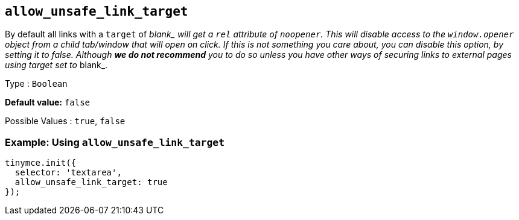 [[allow_unsafe_link_target]]
== `+allow_unsafe_link_target+`

By default all links with a `+target+` of __blank_ will get a `+rel+` attribute of `+noopener+`. This will disable access to the `+window.opener+` object from a child tab/window that will open on click. If this is not something you care about, you can disable this option, by setting it to _false_. Although *we do not recommend* you to do so unless you have other ways of securing links to external pages using target set to __blank_.

Type : `+Boolean+`

*Default value:* `+false+`

Possible Values : `+true+`, `+false+`

=== Example: Using `+allow_unsafe_link_target+`

[source,js]
----
tinymce.init({
  selector: 'textarea',
  allow_unsafe_link_target: true
});
----
